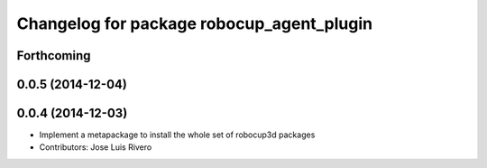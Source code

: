 ^^^^^^^^^^^^^^^^^^^^^^^^^^^^^^^^^^^^^^^^^^
Changelog for package robocup_agent_plugin
^^^^^^^^^^^^^^^^^^^^^^^^^^^^^^^^^^^^^^^^^^

Forthcoming
-----------

0.0.5 (2014-12-04)
------------------

0.0.4 (2014-12-03)
------------------
* Implement a metapackage to install the whole set of robocup3d packages
* Contributors: Jose Luis Rivero
